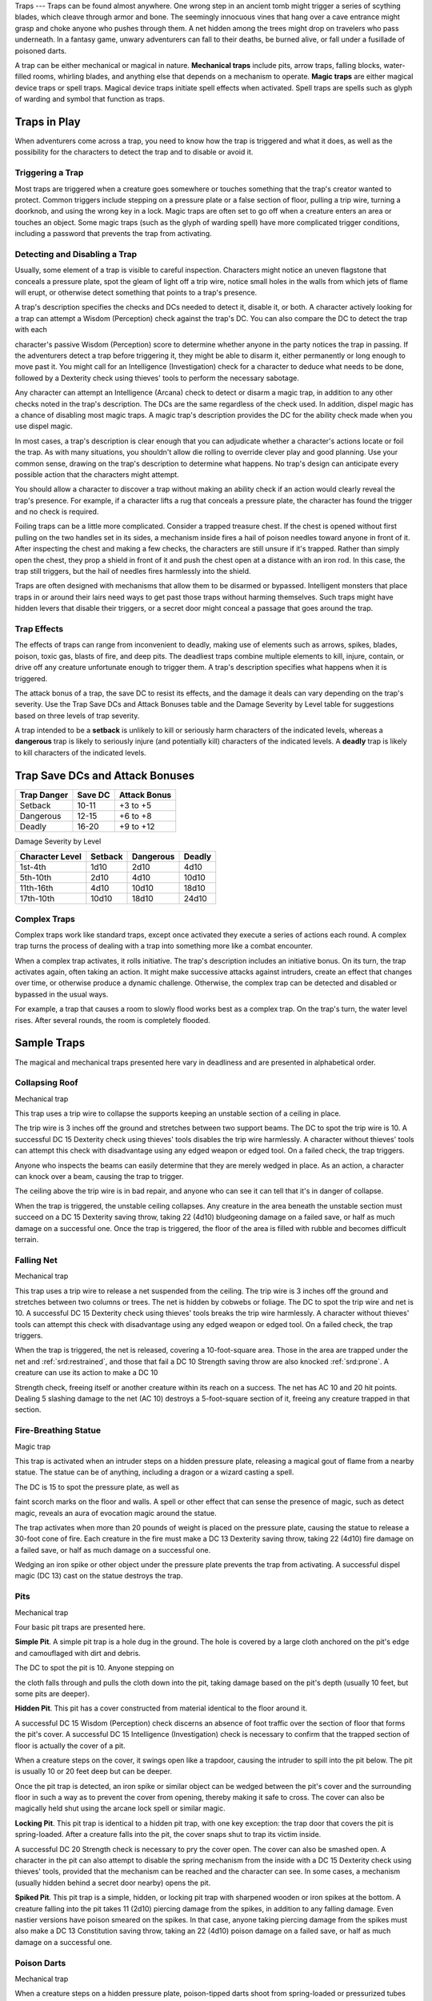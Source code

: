 
.. _srd:traps:

Traps
---
Traps can be found almost anywhere. One wrong step in an ancient tomb
might trigger a series of scything blades, which cleave through armor
and bone. The seemingly innocuous vines that hang over a cave entrance
might grasp and choke anyone who pushes through them. A net hidden among
the trees might drop on travelers who pass underneath. In a fantasy
game, unwary adventurers can fall to their deaths, be burned alive, or
fall under a fusillade of poisoned darts.

A trap can be either mechanical or magical in nature. **Mechanical
traps** include pits, arrow traps, falling blocks, water-filled rooms,
whirling blades, and anything else that depends on a mechanism to
operate. **Magic traps** are either magical device traps or spell traps.
Magical device traps initiate spell effects when activated. Spell traps
are spells such as glyph of warding and symbol that function as traps.

Traps in Play
~~~~~~~~~~~~~

When adventurers come across a trap, you need to know how the trap is
triggered and what it does, as well as the possibility for the
characters to detect the trap and to disable or avoid it.

Triggering a Trap
^^^^^^^^^^^^^^^^^

Most traps are triggered when a creature goes somewhere or touches
something that the trap's creator wanted to protect. Common triggers
include stepping on a pressure plate or a false section of floor,
pulling a trip wire, turning a doorknob, and using the wrong key in a
lock. Magic traps are often set to go off when a creature enters an area
or touches an object. Some magic traps (such as the glyph of warding
spell) have more complicated trigger conditions, including a password
that prevents the trap from activating.

Detecting and Disabling a Trap
^^^^^^^^^^^^^^^^^^^^^^^^^^^^^^

Usually, some element of a trap is visible to careful inspection.
Characters might notice an uneven flagstone that conceals a pressure
plate, spot the gleam of light off a trip wire, notice small holes in
the walls from which jets of flame will erupt, or otherwise detect
something that points to a trap's presence.

A trap's description specifies the checks and DCs needed to detect it,
disable it, or both. A character actively looking for a trap can attempt
a Wisdom (Perception) check against the trap's DC. You can also compare
the DC to detect the trap with each

character's passive Wisdom (Perception) score to determine whether
anyone in the party notices the trap in passing. If the adventurers
detect a trap before triggering it, they might be able to disarm it,
either permanently or long enough to move past it. You might call for an
Intelligence (Investigation) check for a character to deduce what needs
to be done, followed by a Dexterity check using thieves' tools to
perform the necessary sabotage.

Any character can attempt an Intelligence (Arcana) check to detect or
disarm a magic trap, in addition to any other checks noted in the trap's
description. The DCs are the same regardless of the check used. In
addition, dispel magic has a chance of disabling most magic traps. A
magic trap's description provides the DC for the ability check made when
you use dispel magic.

In most cases, a trap's description is clear enough that you can
adjudicate whether a character's actions locate or foil the trap. As
with many situations, you shouldn't allow die rolling to override clever
play and good planning. Use your common sense, drawing on the trap's
description to determine what happens. No trap's design can anticipate
every possible action that the characters might attempt.

You should allow a character to discover a trap without making an
ability check if an action would clearly reveal the trap's presence. For
example, if a character lifts a rug that conceals a pressure plate, the
character has found the trigger and no check is required.

Foiling traps can be a little more complicated. Consider a trapped
treasure chest. If the chest is opened without first pulling on the two
handles set in its sides, a mechanism inside fires a hail of poison
needles toward anyone in front of it. After inspecting the chest and
making a few checks, the characters are still unsure if it's trapped.
Rather than simply open the chest, they prop a shield in front of it and
push the chest open at a distance with an iron rod. In this case, the
trap still triggers, but the hail of needles fires harmlessly into the
shield.

Traps are often designed with mechanisms that allow them to be disarmed
or bypassed. Intelligent monsters that place traps in or around their
lairs need ways to get past those traps without harming themselves. Such
traps might have hidden levers that disable their triggers, or a secret
door might conceal a passage that goes around the trap.

Trap Effects
^^^^^^^^^^^^

The effects of traps can range from inconvenient to deadly, making use
of elements such as arrows, spikes, blades, poison, toxic gas, blasts of
fire, and deep pits. The deadliest traps combine multiple elements to
kill, injure, contain, or drive off any creature unfortunate enough to
trigger them. A trap's description specifies what happens when it is
triggered.

The attack bonus of a trap, the save DC to resist its effects, and the
damage it deals can vary depending on the trap's severity. Use the Trap
Save DCs and Attack Bonuses table and the Damage Severity by Level table
for suggestions based on three levels of trap severity.

A trap intended to be a **setback** is unlikely to kill or seriously
harm characters of the indicated levels, whereas a **dangerous** trap is
likely to seriously injure (and potentially kill) characters of the
indicated levels. A **deadly** trap is likely to kill characters of the
indicated levels.

Trap Save DCs and Attack Bonuses
~~~~~~~~~~~~~~~~~~~~~~~~~~~~~~~~

+----------------------------+----------------------------+----------------------------+
| Trap Danger                | Save DC                    | Attack Bonus               |
+============================+============================+============================+
| Setback                    | 10-11                      | +3 to +5                   |
+----------------------------+----------------------------+----------------------------+
| Dangerous                  | 12-15                      | +6 to +8                   |
+----------------------------+----------------------------+----------------------------+
| Deadly                     | 16-20                      | +9 to +12                  |
+----------------------------+----------------------------+----------------------------+

Damage Severity by Level

+-----------------------+-----------------------+-----------------------+-----------------------+
| Character Level       | Setback               | Dangerous             | Deadly                |
+=======================+=======================+=======================+=======================+
| 1st-4th               | 1d10                  | 2d10                  | 4d10                  |
+-----------------------+-----------------------+-----------------------+-----------------------+
| 5th-10th              | 2d10                  | 4d10                  | 10d10                 |
+-----------------------+-----------------------+-----------------------+-----------------------+
| 11th-16th             | 4d10                  | 10d10                 | 18d10                 |
+-----------------------+-----------------------+-----------------------+-----------------------+
| 17th-10th             | 10d10                 | 18d10                 | 24d10                 |
+-----------------------+-----------------------+-----------------------+-----------------------+

Complex Traps
^^^^^^^^^^^^^

Complex traps work like standard traps, except once activated they
execute a series of actions each round. A complex trap turns the process
of dealing with a trap into something more like a combat encounter.

When a complex trap activates, it rolls initiative. The trap's
description includes an initiative bonus. On its turn, the trap
activates again, often taking an action. It might make successive
attacks against intruders, create an effect that changes over time, or
otherwise produce a dynamic challenge. Otherwise, the complex trap can
be detected and disabled or bypassed in the usual ways.

For example, a trap that causes a room to slowly flood works best as a
complex trap. On the trap's turn, the water level rises. After several
rounds, the room is completely flooded.

Sample Traps
~~~~~~~~~~~~

The magical and mechanical traps presented here vary in deadliness and
are presented in alphabetical order.

Collapsing Roof
^^^^^^^^^^^^^^^

Mechanical trap

This trap uses a trip wire to collapse the supports keeping an unstable
section of a ceiling in place.

The trip wire is 3 inches off the ground and stretches between two
support beams. The DC to spot the trip wire is 10. A successful DC 15
Dexterity check using thieves' tools disables the trip wire harmlessly.
A character without thieves' tools can attempt this check with
disadvantage using any edged weapon or edged tool. On a failed check,
the trap triggers.

Anyone who inspects the beams can easily determine that they are merely
wedged in place. As an action, a character can knock over a beam,
causing the trap to trigger.

The ceiling above the trip wire is in bad repair, and anyone who can see
it can tell that it's in danger of collapse.

When the trap is triggered, the unstable ceiling collapses. Any creature
in the area beneath the unstable section must succeed on a DC 15
Dexterity saving throw, taking 22 (4d10) bludgeoning damage on a failed
save, or half as much damage on a successful one. Once the trap is
triggered, the floor of the area is filled with rubble and becomes
difficult terrain.

Falling Net
^^^^^^^^^^^

Mechanical trap

This trap uses a trip wire to release a net suspended from the ceiling.
The trip wire is 3 inches off the ground and stretches between two
columns or trees. The net is hidden by cobwebs or foliage. The DC to
spot the trip wire and net is 10. A successful DC 15 Dexterity check
using thieves' tools breaks the trip wire harmlessly. A character
without thieves' tools can attempt this check with disadvantage using
any edged weapon or edged tool. On a failed check, the trap triggers.

When the trap is triggered, the net is released, covering a
10-foot-square area. Those in the area are trapped under the net and
:ref:`srd:restrained`, and those that fail a DC 10 Strength saving throw are also
knocked :ref:`srd:prone`. A creature can use its action to make a DC 10

Strength check, freeing itself or another creature within its reach on a
success. The net has AC 10 and 20 hit points. Dealing 5 slashing damage
to the net (AC 10) destroys a 5-foot-square section of it, freeing
any creature trapped in that section.

Fire-Breathing Statue
^^^^^^^^^^^^^^^^^^^^^

Magic trap

This trap is activated when an intruder steps on a hidden pressure
plate, releasing a magical gout of flame from a nearby statue. The
statue can be of anything, including a dragon or a wizard casting a
spell.

The DC is 15 to spot the pressure plate, as well as

faint scorch marks on the floor and walls. A spell or other effect that
can sense the presence of magic, such as detect magic, reveals an aura
of evocation magic around the statue.

The trap activates when more than 20 pounds of weight is placed on the
pressure plate, causing the statue to release a 30-foot cone of fire.
Each creature in the fire must make a DC 13 Dexterity saving throw,
taking 22 (4d10) fire damage on a failed save, or half as much damage on
a successful one.

Wedging an iron spike or other object under the pressure plate prevents
the trap from activating. A successful dispel magic (DC 13) cast on the
statue destroys the trap.

Pits
^^^^

Mechanical trap

Four basic pit traps are presented here.

**Simple Pit**. A simple pit trap is a hole dug in the ground. The hole
is covered by a large cloth anchored on the pit's edge and camouflaged
with dirt and debris.

The DC to spot the pit is 10. Anyone stepping on

the cloth falls through and pulls the cloth down into the pit, taking
damage based on the pit's depth (usually 10 feet, but some pits are
deeper).

**Hidden Pit**. This pit has a cover constructed from material identical
to the floor around it.

A successful DC 15 Wisdom (Perception) check discerns an absence of foot
traffic over the section of floor that forms the pit's cover. A
successful DC 15 Intelligence (Investigation) check is necessary to
confirm that the trapped section of floor is actually the cover of a
pit.

When a creature steps on the cover, it swings open like a trapdoor,
causing the intruder to spill into the pit below. The pit is usually 10
or 20 feet deep but can be deeper.

Once the pit trap is detected, an iron spike or similar object can be
wedged between the pit's cover and the surrounding floor in such a way
as to prevent the cover from opening, thereby making it safe to cross.
The cover can also be magically held shut using the arcane lock spell or
similar magic.

**Locking Pit**. This pit trap is identical to a hidden pit trap, with
one key exception: the trap door that covers the pit is spring-loaded.
After a creature falls into the pit, the cover snaps shut to trap its
victim inside.

A successful DC 20 Strength check is necessary to pry the cover open.
The cover can also be smashed open. A character in the pit can also
attempt to disable the spring mechanism from the inside with a DC 15
Dexterity check using thieves' tools, provided that the mechanism can be
reached and the character can see. In some cases, a mechanism (usually
hidden behind a secret door nearby) opens the pit.

**Spiked Pit**. This pit trap is a simple, hidden, or locking pit trap
with sharpened wooden or iron spikes at the bottom. A creature falling
into the pit takes 11 (2d10) piercing damage from the spikes, in
addition to any falling damage. Even nastier versions have poison
smeared on the spikes. In that case, anyone taking piercing damage from
the spikes must also make a DC 13 Constitution saving throw, taking an
22 (4d10) poison damage on a failed save, or half as much damage on a
successful one.

Poison Darts
^^^^^^^^^^^^

Mechanical trap

When a creature steps on a hidden pressure plate, poison-tipped darts
shoot from spring-loaded or pressurized tubes cleverly embedded in the
surrounding walls. An area might include multiple pressure plates, each
one rigged to its own set of darts.

The tiny holes in the walls are obscured by dust and cobwebs, or
cleverly hidden amid bas-reliefs, murals, or frescoes that adorn the
walls. The DC to spot them is 15. With a successful DC 15 Intelligence
(Investigation) check, a character can deduce the presence of the
pressure plate from variations in the mortar and stone used to create
it, compared to the surrounding floor. Wedging an iron spike or other
object under the pressure plate prevents the trap from activating.
Stuffing the holes with cloth or wax prevents the darts contained within
from launching.

The trap activates when more than 20 pounds of weight is placed on the
pressure plate, releasing four darts. Each dart makes a ranged attack
with a +8
bonus against a random target within 10 feet of the pressure plate
(vision is irrelevant to this attack roll). (If there are no targets in
the area, the darts don't hit anything.) A target that is hit takes 2
(1d4) piercing damage and must succeed on a DC 15 Constitution saving
throw, taking 11 (2d10) poison damage on a failed save, or half as much
damage on a successful one.

Poison Needle
^^^^^^^^^^^^^

Mechanical trap

A poisoned needle is hidden within a treasure chest's lock, or in
something else that a creature might open. Opening the chest without the
proper key causes the needle to spring out, delivering a dose of poison.

When the trap is triggered, the needle extends 3 inches straight out
from the lock. A creature within range takes 1 piercing damage and 11
(2d10) poison damage, and must succeed on a DC 15 Constitution saving
throw or be :ref:`srd:poisoned` for 1 hour.

A successful DC 20 Intelligence (Investigation) check allows a character
to deduce the trap's presence from alterations made to the lock to
accommodate the needle. A successful DC 15 Dexterity check using
thieves' tools disarms the trap, removing the needle from the lock.
Unsuccessfully attempting to pick the lock triggers the trap.

Rolling Sphere
^^^^^^^^^^^^^^

Mechanical trap

When 20 or more pounds of pressure are placed on this trap's pressure
plate, a hidden trapdoor in the ceiling opens, releasing a
10-foot-diameter rolling sphere of solid stone.

With a successful DC 15 Wisdom (Perception) check, a character can spot
the trapdoor and pressure plate. A search of the floor accompanied by a
successful DC 15 Intelligence (Investigation) check reveals variations
in the mortar and stone that betray the pressure plate's presence. The
same check made while inspecting the ceiling notes variations in the
stonework that reveal the trapdoor. Wedging an iron spike or other
object under the pressure plate prevents the trap from activating.

Activation of the sphere requires all creatures present to roll
initiative. The sphere rolls initiative with a +8 bonus. On its turn, it
moves 60 feet in a straight line. The sphere can move through creatures'
spaces, and creatures can move through its space, treating it as
difficult terrain. Whenever the sphere enters a creature's space or a
creature enters its
space while it's rolling, that creature must succeed on a DC 15
Dexterity saving throw or take 55 (10d10) bludgeoning damage and be
knocked :ref:`srd:prone`.

The sphere stops when it hits a wall or similar barrier. It can't go
around corners, but smart dungeon builders incorporate gentle, curving
turns into nearby passages that allow the sphere to keep moving.

As an action, a creature within 5 feet of the sphere can attempt to slow
it down with a DC 20 Strength check. On a successful check, the sphere's
speed is reduced by 15 feet. If the sphere's speed drops to 0, it stops
moving and is no longer a threat.

Sphere of Annihilation
^^^^^^^^^^^^^^^^^^^^^^

Magic trap

Magical, impenetrable darkness fills the gaping mouth of a stone face
carved into a wall. The mouth is 2 feet in diameter and roughly
circular. No sound issues from it, no light can illuminate the inside of
it, and any matter that enters it is instantly obliterated.

A successful DC 20 Intelligence (Arcana) check reveals that the mouth
contains a sphere of annihilation that can't be controlled or moved. It
is otherwise identical to a normal sphere of annihilation.

Some versions of the trap include an enchantment placed on the stone
face, such that specified creatures feel an overwhelming urge to
approach it and crawl inside its mouth. This effect is otherwise like
the sympathy aspect of the antipathy/sympathy spell. A successful dispel
magic (DC 18) removes this enchantment.
